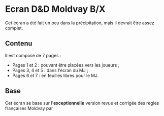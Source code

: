 * Ecran D&D Moldvay B/X

Cet écran a été fait un peu dans la précipitation, mais il devrait être assez complet.

** Contenu

Il est composé de 7 pages :
- Pages 1 et 2 : pouvant être placées vers les joueurs ;
- Pages 3, 4 et 5 : dans l'écran du MJ ;
- Pages 6 et 7 : en feuilles libres pour le MJ.

** Base

Cet écran se base sur l'*exceptionnelle* version revue et corrigée des règles françaises Moldvay par 
